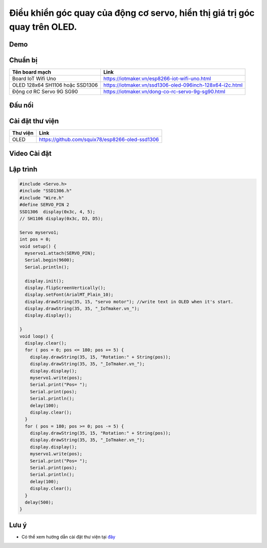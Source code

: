 Điều khiển góc quay của động cơ servo, hiển thị giá trị góc quay trên OLED.
--------------------------------------------------------------------------

Demo
====

.. youtube:: https://www.youtube.com/watch?v=vLtSuu2njO8

Chuẩn bị
========

+--------------------+----------------------------------------------------------+
| **Tên board mạch** | **Link**                                                 |
+====================+==========================================================+
| Board IoT Wifi Uno | https://iotmaker.vn/esp8266-iot-wifi-uno.html            |
+--------------------+----------------------------------------------------------+
| OLED 128x64 SH1106 | https://iotmaker.vn/ssd1306-oled-096inch-128x64-i2c.html |
| hoặc SSD1306       |                                                          |
+--------------------+----------------------------------------------------------+
| Động cơ RC Servo   | https://iotmaker.vn/dong-co-rc-servo-9g-sg90.html        |
| 9G SG90            |                                                          |
+--------------------+----------------------------------------------------------+

Đấu nối
=======

.. image:: ../_static/projects/servo-motor.png
    :target: ../_static/projects/servo-motor.fzz

Cài đặt thư viện
================

+--------------------+----------------------------------------------------------+
| **Thư viện**       | **Link**                                                 |
+====================+==========================================================+
| OLED               | https://github.com/squix78/esp8266-oled-ssd1306          |
+--------------------+----------------------------------------------------------+

Video Cài đặt
=============

.. youtube:: https://www.youtube.com/watch?v=bkH-wATlyNU

Lập trình
=========

.. code:: cpp


    #include <Servo.h>
    #include "SSD1306.h"
    #include "Wire.h"
    #define SERVO_PIN 2
    SSD1306  display(0x3c, 4, 5);
    // SH1106 display(0x3c, D3, D5);

    Servo myservo1;
    int pos = 0;
    void setup() {
      myservo1.attach(SERVO_PIN);
      Serial.begin(9600);
      Serial.println();

      display.init();
      display.flipScreenVertically();
      display.setFont(ArialMT_Plain_10);
      display.drawString(35, 15, "servo motor"); //write text in OLED when it's start.
      display.drawString(35, 35, "_IoTmaker.vn_");
      display.display();

    }
    void loop() {
      display.clear();
      for ( pos = 0; pos <= 180; pos += 5) {
        display.drawString(35, 15, "Rotation:" + String(pos));
        display.drawString(35, 35, "_IoTmaker.vn_");
        display.display();
        myservo1.write(pos);
        Serial.print("Pos= ");
        Serial.print(pos);
        Serial.println();
        delay(100);
        display.clear();
      }
      for ( pos = 180; pos >= 0; pos -= 5) {
        display.drawString(35, 15, "Rotation:" + String(pos));
        display.drawString(35, 35, "_IoTmaker.vn_");
        display.display();
        myservo1.write(pos);
        Serial.print("Pos= ");
        Serial.print(pos);
        Serial.println();
        delay(100);
        display.clear();
      }
      delay(500);
    }


Lưu ý
=====

* Có thể xem hướng dẫn cài đặt thư viện tại `đây <https://www.arduino.cc/en/guide/libraries>`_


